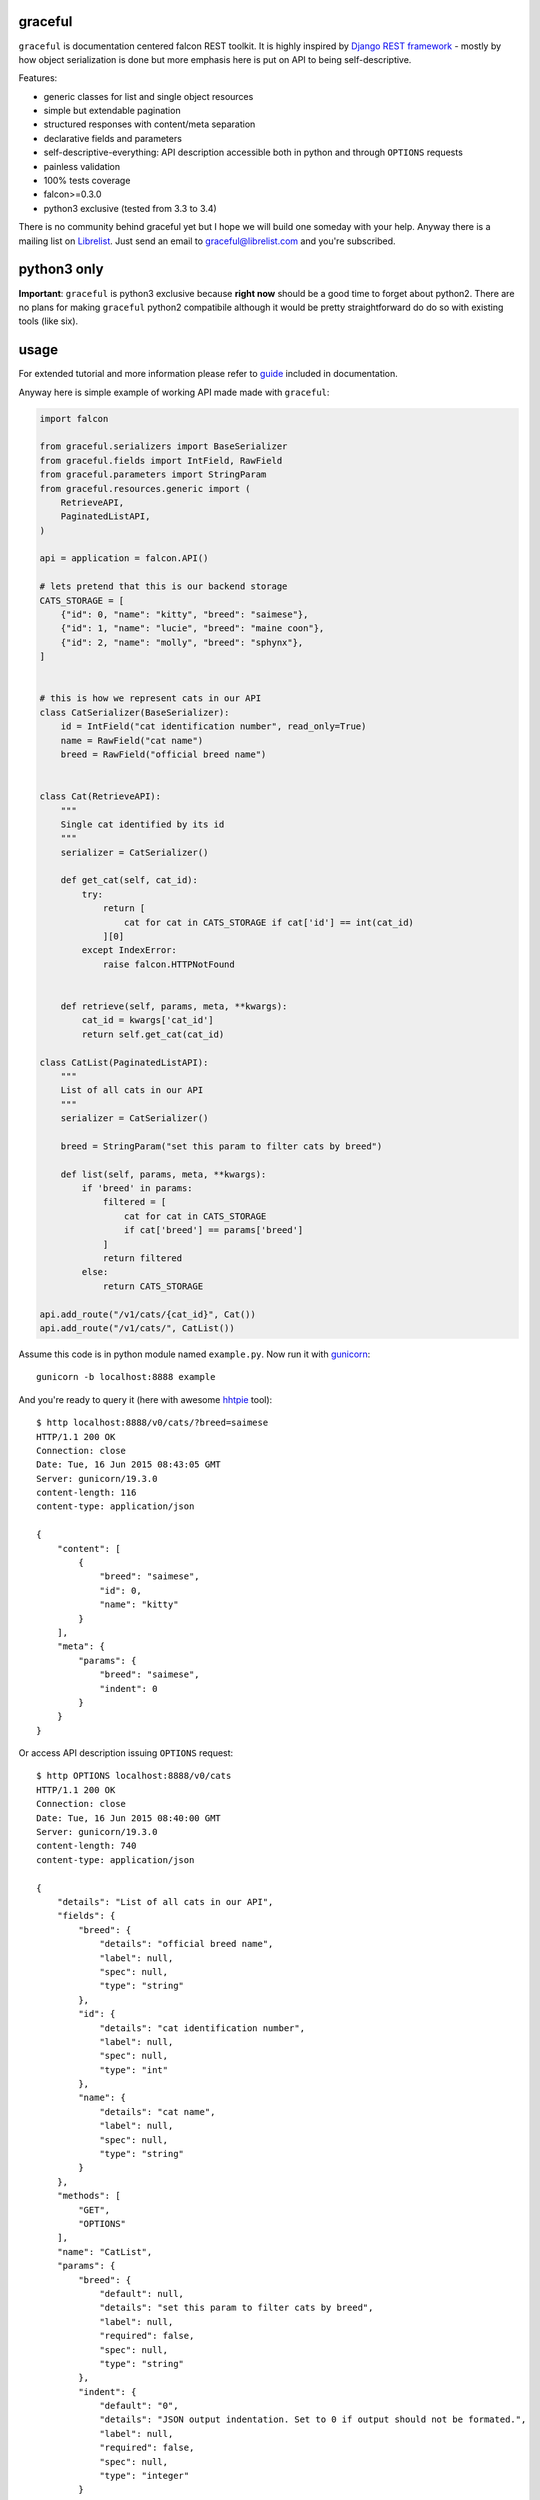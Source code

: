 |Build Status| |Coverage Status| |Documentation Status|

graceful
========

``graceful`` is documentation centered falcon REST toolkit. It is highly
inspired by `Django REST
framework <http://www.django-rest-framework.org/>`__ - mostly by how
object serialization is done but more emphasis here is put on API to
being self-descriptive.

Features:

-  generic classes for list and single object resources
-  simple but extendable pagination
-  structured responses with content/meta separation
-  declarative fields and parameters
-  self-descriptive-everything: API description accessible both in
   python and through ``OPTIONS`` requests
-  painless validation
-  100% tests coverage
-  falcon>=0.3.0
-  python3 exclusive (tested from 3.3 to 3.4)

There is no community behind graceful yet but I hope we will build one
someday with your help. Anyway there is a mailing list on
`Librelist <http://librelist.com>`__. Just send an email to
graceful@librelist.com and you're subscribed.

python3 only
============

**Important**: ``graceful`` is python3 exclusive because **right now**
should be a good time to forget about python2. There are no plans for
making ``graceful`` python2 compatibile although it would be pretty
straightforward do do so with existing tools (like six).

usage
=====

For extended tutorial and more information please refer to
`guide <http://graceful.readthedocs.org/en/latest/guide/>`__ included in
documentation.

Anyway here is simple example of working API made made with
``graceful``:

.. code:: python

    import falcon

    from graceful.serializers import BaseSerializer
    from graceful.fields import IntField, RawField
    from graceful.parameters import StringParam
    from graceful.resources.generic import (
        RetrieveAPI,
        PaginatedListAPI,
    )

    api = application = falcon.API()

    # lets pretend that this is our backend storage
    CATS_STORAGE = [
        {"id": 0, "name": "kitty", "breed": "saimese"},
        {"id": 1, "name": "lucie", "breed": "maine coon"},
        {"id": 2, "name": "molly", "breed": "sphynx"},
    ]


    # this is how we represent cats in our API
    class CatSerializer(BaseSerializer):
        id = IntField("cat identification number", read_only=True)
        name = RawField("cat name")
        breed = RawField("official breed name")


    class Cat(RetrieveAPI):
        """
        Single cat identified by its id
        """
        serializer = CatSerializer()

        def get_cat(self, cat_id):
            try:
                return [
                    cat for cat in CATS_STORAGE if cat['id'] == int(cat_id)
                ][0]
            except IndexError:
                raise falcon.HTTPNotFound


        def retrieve(self, params, meta, **kwargs):
            cat_id = kwargs['cat_id']
            return self.get_cat(cat_id)

    class CatList(PaginatedListAPI):
        """
        List of all cats in our API
        """
        serializer = CatSerializer()

        breed = StringParam("set this param to filter cats by breed")

        def list(self, params, meta, **kwargs):
            if 'breed' in params:
                filtered = [
                    cat for cat in CATS_STORAGE
                    if cat['breed'] == params['breed']
                ]
                return filtered
            else:
                return CATS_STORAGE

    api.add_route("/v1/cats/{cat_id}", Cat())
    api.add_route("/v1/cats/", CatList())

Assume this code is in python module named ``example.py``. Now run it
with `gunicorn <https://github.com/benoitc/gunicorn>`__:

::

    gunicorn -b localhost:8888 example

And you're ready to query it (here with awesome
`hhtpie <http://httpie.org>`__ tool):

::

    $ http localhost:8888/v0/cats/?breed=saimese
    HTTP/1.1 200 OK
    Connection: close
    Date: Tue, 16 Jun 2015 08:43:05 GMT
    Server: gunicorn/19.3.0
    content-length: 116
    content-type: application/json

    {
        "content": [
            {
                "breed": "saimese",
                "id": 0,
                "name": "kitty"
            }
        ],
        "meta": {
            "params": {
                "breed": "saimese",
                "indent": 0
            }
        }
    }

Or access API description issuing ``OPTIONS`` request:

::

    $ http OPTIONS localhost:8888/v0/cats
    HTTP/1.1 200 OK
    Connection: close
    Date: Tue, 16 Jun 2015 08:40:00 GMT
    Server: gunicorn/19.3.0
    content-length: 740
    content-type: application/json

    {
        "details": "List of all cats in our API",
        "fields": {
            "breed": {
                "details": "official breed name",
                "label": null,
                "spec": null,
                "type": "string"
            },
            "id": {
                "details": "cat identification number",
                "label": null,
                "spec": null,
                "type": "int"
            },
            "name": {
                "details": "cat name",
                "label": null,
                "spec": null,
                "type": "string"
            }
        },
        "methods": [
            "GET",
            "OPTIONS"
        ],
        "name": "CatList",
        "params": {
            "breed": {
                "default": null,
                "details": "set this param to filter cats by breed",
                "label": null,
                "required": false,
                "spec": null,
                "type": "string"
            },
            "indent": {
                "default": "0",
                "details": "JSON output indentation. Set to 0 if output should not be formated.",
                "label": null,
                "required": false,
                "spec": null,
                "type": "integer"
            }
        },
        "path": "/v0/cats",
        "type": "list"
    }

contributing
============

Any contribution is welcome. Issues, suggestions, pull requests -
whatever. There is only short set of rules that guide this project
development you should be aware of before submitting a pull request:

-  only requests that have passing CI builds (Travis) will be merged
-  code is checked with flakes8 during build so this implicitely means
   that PEP-8 is a must
-  no changes that decrease coverage will be merged

One thing: if you submit a PR please do not rebase it later unless you
are asked for that explicitely. Reviewing pull requests that suddenly
had their history rewritten just drives me crazy.

license
=======

See ``LICENSE`` file

.. |Build Status| image:: https://travis-ci.org/swistakm/graceful.svg?branch=master
   :target: https://travis-ci.org/swistakm/graceful
.. |Coverage Status| image:: https://coveralls.io/repos/swistakm/graceful/badge.svg?branch=master
   :target: https://coveralls.io/r/swistakm/graceful?branch=master
.. |Documentation Status| image:: https://readthedocs.org/projects/graceful/badge/?version=latest
   :target: https://readthedocs.org/projects/graceful/?badge=latest


